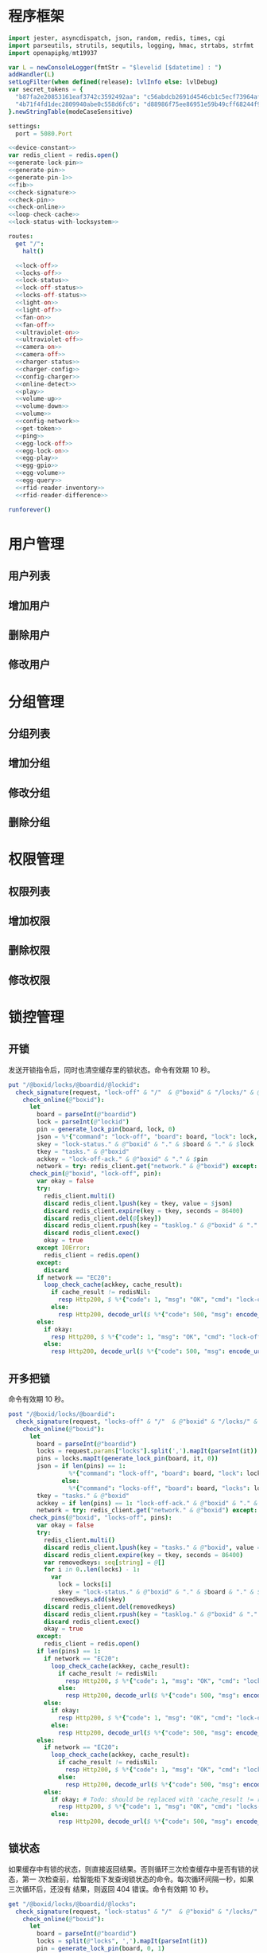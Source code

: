 #+STARTUP: indent
* 程序框架
#+begin_src nim :exports code :noweb yes :mkdirp yes :tangle /dev/shm/openapi/src/openapi.nim
  import jester, asyncdispatch, json, random, redis, times, cgi
  import parseutils, strutils, sequtils, logging, hmac, strtabs, strfmt
  import openapipkg/mt19937

  var L = newConsoleLogger(fmtStr = "$levelid [$datetime] : ")
  addHandler(L)
  setLogFilter(when defined(release): lvlInfo else: lvlDebug)
  var secret_tokens = {
    "b87fa2e20853161eaf3742c3592492aa": "c56abdcb2691d4546cb1c5ecf73964aff96e6f2e166e4869a65aef4817250ec6", # business
    "4b71f4fd1dec2809940abe0c558d6fc6": "d88986f75ee86951e59b49cff68244f90ae0b3e7eafdf19681b6b61f57fc7e91", # cli
  }.newStringTable(modeCaseSensitive)

  settings:
    port = 5080.Port

  <<device-constant>>
  var redis_client = redis.open()
  <<generate-lock-pin>>
  <<generate-pin>>
  <<generate-pin-1>>
  <<fib>>
  <<check-signature>>
  <<check-pin>>
  <<check-online>>
  <<loop-check-cache>>
  <<lock-status-with-locksystem>>

  routes:
    get "/":
      halt()

    <<lock-off>>
    <<locks-off>>
    <<lock-status>>
    <<lock-off-status>>
    <<locks-off-status>>
    <<light-on>>
    <<light-off>>
    <<fan-on>>
    <<fan-off>>
    <<ultraviolet-on>>
    <<ultraviolet-off>>
    <<camera-on>>
    <<camera-off>>
    <<charger-status>>
    <<charger-config>>
    <<config-charger>>
    <<online-detect>>
    <<play>>
    <<volume-up>>
    <<volume-down>>
    <<volume>>
    <<config-network>>
    <<get-token>>
    <<ping>>
    <<egg-lock-off>>
    <<egg-lock-on>>
    <<egg-play>>
    <<egg-gpio>>
    <<egg-volume>>
    <<egg-query>>
    <<rfid-reader-inventory>>
    <<rfid-reader-difference>>

  runforever()
#+end_src

* 用户管理
** 用户列表
** 增加用户
** 删除用户
** 修改用户
* 分组管理
** 分组列表
** 增加分组
** 修改分组
** 删除分组
* 权限管理
** 权限列表
** 增加权限
** 删除权限
** 修改权限
* 锁控管理
** 开锁

发送开锁指令后，同时也清空缓存里的锁状态。命令有效期 10 秒。

#+begin_src nim :noweb-ref lock-off
  put "/@boxid/locks/@boardid/@lockid":
    check_signature(request, "lock-off" & "/"  & @"boxid" & "/locks/" & @"boardid" & "/" & @"lockid"):
      check_online(@"boxid"):
        let
          board = parseInt(@"boardid")
          lock = parseInt(@"lockid")
          pin = generate_lock_pin(board, lock, 0)
          json = %*{"command": "lock-off", "board": board, "lock": lock, "expires-at": epochTime().toInt() + 10, "pin": pin, "status": "queued", "occurred-at": getDateStr() & " " & getClockStr()}
          skey = "lock-status." & @"boxid" & "." & $board & "." & $lock
          tkey = "tasks." & @"boxid"
          ackkey = "lock-off-ack." & @"boxid" & "." & $pin
          network = try: redis_client.get("network." & @"boxid") except: redisNil  # Todo: should be removed when all old box are retired
        check_pin(@"boxid", "lock-off", pin):
          var okay = false
          try:
            redis_client.multi()
            discard redis_client.lpush(key = tkey, value = $json)
            discard redis_client.expire(key = tkey, seconds = 86400)
            discard redis_client.del(@[skey])
            discard redis_client.rpush(key = "tasklog." & @"boxid" & "." & getDateStr(), value = $json)
            discard redis_client.exec()
            okay = true
          except IOError:
            redis_client = redis.open()
          except:
            discard
          if network == "EC20":
            loop_check_cache(ackkey, cache_result):
              if cache_result != redisNil:
                resp Http200, $ %*{"code": 1, "msg": "OK", "cmd": "lock-off", "boxid": @"boxid", "board": board, "lock": lock}, "application/json"
              else:
                resp Http200, decode_url($ %*{"code": 500, "msg": encode_url("无法连接到缓存服务器"), "cmd": "lock-off", "boxid": @"boxid", "board": board, "lock": lock}), "application/json"
          else:
            if okay:
              resp Http200, $ %*{"code": 1, "msg": "OK", "cmd": "lock-off", "boxid": @"boxid", "board": board, "lock": lock}, "application/json"
            else:
              resp Http200, decode_url($ %*{"code": 500, "msg": encode_url("无法连接到缓存服务器"), "cmd": "lock-off", "boxid": @"boxid", "board": board, "lock": lock}), "application/json"
#+end_src
** 开多把锁
命令有效期 10 秒。
#+begin_src nim :noweb-ref locks-off
  post "/@boxid/locks/@boardid":
    check_signature(request, "locks-off" & "/"  & @"boxid" & "/locks/" & @"boardid" & request.body):
      check_online(@"boxid"):
        let
          board = parseInt(@"boardid")
          locks = request.params["locks"].split(',').mapIt(parseInt(it))
          pins = locks.mapIt(generate_lock_pin(board, it, 0))
          json = if len(pins) == 1:
                   %*{"command": "lock-off", "board": board, "lock": locks[0], "expires-at": epochTime().toInt() + 10, "pin": pins[0], "status": "queued", "occurred-at": getDateStr() & " " & getClockStr()}
                 else:
                   %*{"command": "locks-off", "board": board, "locks": locks, "expires-at": epochTime().toInt() + 10, "pin": pins[0], "pins": pins, "status": "queued", "occurred-at": getDateStr() & " " & getClockStr()}
          tkey = "tasks." & @"boxid"
          ackkey = if len(pins) == 1: "lock-off-ack." & @"boxid" & "." & $pins[0] else: "locks-off-ack." & @"boxid" & "." & $pins[0]
          network = try: redis_client.get("network." & @"boxid") except: redisNil  # Todo: should be removed when all old box are retired
        check_pins(@"boxid", "locks-off", pins):
          var okay = false
          try:
            redis_client.multi()
            discard redis_client.lpush(key = "tasks." & @"boxid", value = $json)
            discard redis_client.expire(key = tkey, seconds = 86400)
            var removedkeys: seq[string] = @[]
            for i in 0..len(locks) - 1:
              var
                lock = locks[i]
                skey = "lock-status." & @"boxid" & "." & $board & "." & $lock
              removedkeys.add(skey)
            discard redis_client.del(removedkeys)
            discard redis_client.rpush(key = "tasklog." & @"boxid" & "." & getDateStr(), value = $json)
            discard redis_client.exec()
            okay = true
          except:
            redis_client = redis.open()
          if len(pins) == 1:
            if network == "EC20":
              loop_check_cache(ackkey, cache_result):
                if cache_result != redisNil:
                  resp Http200, $ %*{"code": 1, "msg": "OK", "cmd": "lock-off", "boxid": @"boxid", "board": board, "lock": locks[0]}, "application/json"
                else:
                  resp Http200, decode_url($ %*{"code": 500, "msg": encode_url("无法连接到缓存服务器"), "cmd": "lock-off", "boxid": @"boxid", "board": board, "lock": locks[0]}), "application/json"
            else:
              if okay:
                resp Http200, $ %*{"code": 1, "msg": "OK", "cmd": "lock-off", "boxid": @"boxid", "board": board, "lock": locks[0]}, "application/json"
              else:
                resp Http200, decode_url($ %*{"code": 500, "msg": encode_url("无法连接到缓存服务器"), "cmd": "lock-off", "boxid": @"boxid", "board": board, "lock": locks[0]}), "application/json"
          else:
            if network == "EC20":
              loop_check_cache(ackkey, cache_result):
                if cache_result != redisNil:
                  resp Http200, $ %*{"code": 1, "msg": "OK", "cmd": "locks-off", "boxid": @"boxid", "board": board, "locks": locks}, "application/json"
                else:
                  resp Http200, decode_url($ %*{"code": 500, "msg": encode_url("无法连接到缓存服务器"), "cmd": "locks-off", "boxid": @"boxid", "board": board, "locks": locks}), "application/json"
            else:
              if okay: # Todo: should be replaced with 'cache_result != redisNil' when all old box are retired
                resp Http200, $ %*{"code": 1, "msg": "OK", "cmd": "locks-off", "boxid": @"boxid", "board": board, "locks": locks}, "application/json"
              else:
                resp Http200, decode_url($ %*{"code": 500, "msg": encode_url("无法连接到缓存服务器"), "cmd": "locks-off", "boxid": @"boxid", "board": board, "locks": locks}), "application/json"
#+end_src
** 锁状态

如果缓存中有锁的状态，则直接返回结果。否则循环三次检查缓存中是否有锁的状态，第一
次检查前，给智能柜下发查询锁状态的命令。每次循环间隔一秒，如果三次循环后，还没有
结果，则返回 404 错误。命令有效期 10 秒。

#+begin_src nim :noweb-ref lock-status
  get "/@boxid/locks/@boardid/@locks":
    check_signature(request, "lock-status" & "/"  & @"boxid" & "/locks/" & @"boardid" & "/" & @"locks"):
      check_online(@"boxid"):
        let
          board = parseInt(@"boardid")
          locks = split(@"locks", ',').mapIt(parseInt(it))
          pin = generate_lock_pin(board, 0, 1)
          task = %*{"command": "lock-status", "board": board, "expires-at": epochTime().toInt() + 10, "pin": pin, "status": "queued", "occurred-at": getDateStr() & " " & getClockStr()}
          tkey = "tasks." & @"boxid"
        check_pin(@"boxid", "lock-status", pin):
          let
            locksystem = redis_client.get("locksystem." & @"boxid")
            resultkey = "lock-status." & @"boxid" & "." & $board & ".0"
            get_result = try: redis_client.get(resultkey) except: redisNil
          if get_result == redisNil:
            try:
              redis_client.multi()
              discard redis_client.lpush(key = tkey, value = $task)
              discard redis_client.expire(key = tkey, seconds = 86400)
              discard redis_client.rpush(key = "tasklog." & @"boxid" & "." & getDateStr(), value = $task)
              discard redis_client.exec()
            except:
              redis_client = redis.open()
          loop_check_cache(resultkey, checked_result):
            if checked_result == redisNil:
              if len(locks) == 1:
                resp Http200, decode_url($ %*{"code": 404, "msg": encode_url("无法获取到锁状态"), "cmd": "lock-status", "boxid": @"boxid", "board": board, "lock": locks[0]}), "application/json"
              else:
                resp Http200, decode_url($ %*{"code": 500, "msg": encode_url("无法连接到缓存服务器"), "cmd": "lock-status", "boxid": @"boxid", "board": board, "locks": locks}), "application/json"
            else:
              let skey = "lock-status." & @"boxid" & "." & $board
              try:
                redis_client.multi()
                discard redis_client.get(skey & ".0")
                discard redis_client.get(skey & ".1")
                discard redis_client.get(skey & ".2")
                let
                  state_strs = redis_client.exec()
                  states = state_strs.mapIt(cast[uint8](parseInt(it)))
                lock_status_with_locksystem(locksystem, states, locks, closed, opened):
                  if len(locks) == 1:
                    if len(closed) == 1:
                      resp Http200, $ %*{"code": 1, "cmd": "lock-status", "boxid": @"boxid", "board": board, "lock": locks[0], "closed": true, "opened": false, "states": state_strs}, "application/json"
                    else:
                      resp Http200, $ %*{"code": 1, "cmd": "lock-status", "boxid": @"boxid", "board": board, "lock": locks[0], "closed": false, "opened": true, "states": state_strs}, "application/json"
                  else:
                    resp Http200, $ %*{"code": 1, "cmd": "lock-status", "boxid": @"boxid", "board": board, "locks": locks, "closed": closed, "opened": opened, "states": state_strs}, "application/json"
              except IOError:
                redis_client = redis.open()
                if len(locks) == 1:
                  resp Http200, decode_url($ %*{"code": 404, "msg": encode_url("无法获取到锁状态"), "exception": getCurrentExceptionMsg(), "cmd": "lock-status", "boxid": @"boxid", "board": board, "lock": locks[0]}), "application/json"
                else:
                  resp Http200, decode_url($ %*{"code": 500, "msg": encode_url("无法连接到缓存服务器"), "exception": getCurrentExceptionMsg(), "cmd": "lock-status", "boxid": @"boxid", "board": board, "locks": locks}), "application/json"
              except:
                if len(locks) == 1:
                  resp Http200, decode_url($ %*{"code": 404, "msg": encode_url("无法获取到锁状态"), "exception": getCurrentExceptionMsg(), "cmd": "lock-status", "boxid": @"boxid", "board": board, "lock": locks[0]}), "application/json"
                else:
                  resp Http200, decode_url($ %*{"code": 500, "msg": encode_url("无法连接到缓存服务器"), "exception": getCurrentExceptionMsg(), "cmd": "lock-status", "boxid": @"boxid", "board": board, "locks": locks}), "application/json"
#+end_src

** 开锁加锁状态
命令有效期 10 秒。
#+begin_src nim :noweb-ref lock-off-status
  put "/@boxid/lock-off-and-status/@boardid/@lockid":
    check_signature(request, "lock-off-and-status" & "/"  & @"boxid" & "/lock-off-and-status/" & @"boardid" & "/" & @"lockid"):
      check_online(@"boxid"):
        let
          board = parseInt(@"boardid")
          lock = parseInt(@"lockid")
          locks = @[lock]
          expires_at = epochTime().toInt() + 10
          pin = generate_lock_pin(board, lock, 0)
          json = %*{"command": "lock-off", "board": board, "lock": lock, "expires-at": expires_at, "pin": pin, "status": "queued", "occurred-at": getDateStr() & " " & getClockStr()}
          statuskey = "lock-status." & @"boxid" & "." & $board & ".0"
          tkey = "tasks." & @"boxid"
        check_pin(@"boxid", "lock-off", pin):
          var okay = false
          try:
            redis_client.multi()
            discard redis_client.lpush(key = tkey, value = $json)
            discard redis_client.expire(key = tkey, seconds = 86400)
            discard redis_client.rpush(key = "tasklog." & @"boxid" & "." & getDateStr(), value = $json)
            discard redis_client.del(@[statuskey])
            discard redis_client.exec()
            okay = true
          except:
            redis_client = redis.open()
            okay = false
          if okay:
            loop_check_cache(statuskey, checked_result):
              if checked_result == redisNil:
                if len(locks) == 1:
                  resp Http200, decode_url($ %*{"code": 404, "msg": encode_url("无法获取到锁状态"), "cmd": "lock-status", "boxid": @"boxid", "board": board, "lock": locks[0]}), "application/json"
                else:
                  resp Http200, decode_url($ %*{"code": 500, "msg": encode_url("无法连接到缓存服务器"), "cmd": "lock-status", "boxid": @"boxid", "board": board, "locks": locks}), "application/json"
              else:
                let locksystem = redis_client.get("locksystem." & @"boxid")
                let skey = "lock-status." & @"boxid" & "." & $board
                try:
                  redis_client.multi()
                  discard redis_client.get(skey & ".0")
                  discard redis_client.get(skey & ".1")
                  discard redis_client.get(skey & ".2")
                  let
                    state_strs = redis_client.exec()
                    states = state_strs.mapIt(cast[uint8](parseInt(it)))
                  lock_status_with_locksystem(locksystem, states, locks, closed, opened):
                    if len(locks) == 1:
                      if len(closed) == 1:
                        resp Http200, $ %*{"code": 1, "cmd": "lock-status", "boxid": @"boxid", "board": board, "lock": locks[0], "closed": true, "opened": false, "states": state_strs}, "application/json"
                      else:
                        resp Http200, $ %*{"code": 1, "cmd": "lock-status", "boxid": @"boxid", "board": board, "lock": locks[0], "closed": false, "opened": true, "states": state_strs}, "application/json"
                    else:
                      resp Http200, $ %*{"code": 1, "cmd": "lock-status", "boxid": @"boxid", "board": board, "locks": locks, "closed": closed, "opened": opened, "states": state_strs}, "application/json"
                except IOError:
                  redis_client = redis.open()
                  if len(locks) == 1:
                    resp Http200, decode_url($ %*{"code": 404, "msg": encode_url("无法获取到锁状态"), "exception": getCurrentExceptionMsg(), "cmd": "lock-status", "boxid": @"boxid", "board": board, "lock": locks[0]}), "application/json"
                  else:
                    resp Http200, decode_url($ %*{"code": 500, "msg": encode_url("无法连接到缓存服务器"), "exception": getCurrentExceptionMsg(), "cmd": "lock-status", "boxid": @"boxid", "board": board, "locks": locks}), "application/json"
                except:
                  if len(locks) == 1:
                    resp Http200, decode_url($ %*{"code": 404, "msg": encode_url("无法获取到锁状态"), "exception": getCurrentExceptionMsg(), "cmd": "lock-status", "boxid": @"boxid", "board": board, "lock": locks[0]}), "application/json"
                  else:
                    resp Http200, decode_url($ %*{"code": 500, "msg": encode_url("无法连接到缓存服务器"), "exception": getCurrentExceptionMsg(), "cmd": "lock-status", "boxid": @"boxid", "board": board, "locks": locks}), "application/json"
#+end_src
** 开多把锁加锁状态
命令有效期 10 秒。
#+begin_src nim :noweb-ref locks-off-status
  post "/@boxid/lock-off-and-status/@boardid":
    check_signature(request, "locks-off-and-status" & "/"  & @"boxid" & "/lock-off-and-status/" & @"boardid" & request.body):
      check_online(@"boxid"):
        let
          board = parseInt(@"boardid")
          locks = request.params["locks"].split(',').mapIt(parseInt(it))
          pins = locks.mapIt(generate_lock_pin(board, it, 0))
          expires_at = epochTime().toInt() + 10
          json = if len(pins) == 1:
                   %*{"command": "lock-off", "board": board, "lock": locks[0], "expires-at": expires_at, "pin": pins[0], "status": "queued", "occurred-at": getDateStr() & " " & getClockStr()}
                 else:
                   %*{"command": "locks-off", "board": board, "locks": locks, "expires-at": expires_at, "pins": pins, "status": "queued", "occurred-at": getDateStr() & " " & getClockStr()}
          tkey = "tasks." & @"boxid"
        check_pins(@"boxid", "locks-off", pins):
          var okay = false
          let statuskey = "lock-status." & @"boxid" & "." & $board & ".0"
          try:
            redis_client.multi()
            discard redis_client.lpush(key = tkey, value = $json)
            discard redis_client.expire(key = tkey, seconds = 86400)
            discard redis_client.rpush(key = "tasklog." & @"boxid" & "." & getDateStr(), value = $json)
            discard redis_client.del(@[statuskey])
            discard redis_client.exec()
            okay = true
          except:
            redis_client = redis.open()
            okay = false
          if okay:
            loop_check_cache(statuskey, checked_result):
              if checked_result == redisNil:
                if len(locks) == 1:
                  resp Http200, decode_url($ %*{"code": 404, "msg": encode_url("无法获取到锁状态"), "cmd": "lock-status", "boxid": @"boxid", "board": board, "lock": locks[0]}), "application/json"
                else:
                  resp Http200, decode_url($ %*{"code": 500, "msg": encode_url("无法连接到缓存服务器"), "cmd": "lock-status", "boxid": @"boxid", "board": board, "locks": locks}), "application/json"
              else:
                let locksystem = redis_client.get("locksystem." & @"boxid")
                let skey = "lock-status." & @"boxid" & "." & $board
                try:
                  redis_client.multi()
                  discard redis_client.get(skey & ".0")
                  discard redis_client.get(skey & ".1")
                  discard redis_client.get(skey & ".2")
                  let
                    state_strs = redis_client.exec()
                    states = state_strs.mapIt(cast[uint8](parseInt(it)))
                  lock_status_with_locksystem(locksystem, states, locks, closed, opened):
                    if len(locks) == 1:
                      if len(closed) == 1:
                        resp Http200, $ %*{"code": 1, "cmd": "lock-status", "boxid": @"boxid", "board": board, "lock": locks[0], "closed": true, "opened": false, "states": state_strs}, "application/json"
                      else:
                        resp Http200, $ %*{"code": 1, "cmd": "lock-status", "boxid": @"boxid", "board": board, "lock": locks[0], "closed": false, "opened": true, "states": state_strs}, "application/json"
                    else:
                      resp Http200, $ %*{"code": 1, "cmd": "lock-status", "boxid": @"boxid", "board": board, "locks": locks, "closed": closed, "opened": opened, "states": state_strs}, "application/json"
                except IOError:
                  redis_client = redis.open()
                  if len(locks) == 1:
                    resp Http200, decode_url($ %*{"code": 404, "msg": encode_url("无法获取到锁状态"), "exception": getCurrentExceptionMsg(), "cmd": "lock-status", "boxid": @"boxid", "board": board, "lock": locks[0]}), "application/json"
                  else:
                    resp Http200, decode_url($ %*{"code": 500, "msg": encode_url("无法连接到缓存服务器"), "exception": getCurrentExceptionMsg(), "cmd": "lock-status", "boxid": @"boxid", "board": board, "locks": locks}), "application/json"
                except:
                  if len(locks) == 1:
                    resp Http200, decode_url($ %*{"code": 404, "msg": encode_url("无法获取到锁状态"), "exception": getCurrentExceptionMsg(), "cmd": "lock-status", "boxid": @"boxid", "board": board, "lock": locks[0]}), "application/json"
                  else:
                    resp Http200, decode_url($ %*{"code": 500, "msg": encode_url("无法连接到缓存服务器"), "exception": getCurrentExceptionMsg(), "cmd": "lock-status", "boxid": @"boxid", "board": board, "locks": locks}), "application/json"
#+end_src
* 照明管理
** 开灯

开灯命令的有效性可以达到 10 秒

#+begin_src nim :noweb-ref light-on
  put "/@boxid/light/on":
    check_signature(request, "light-on" & "/"  & @"boxid" & "/light/on"):
      check_online(@"boxid"):
        let
          pin = generate_pin(LIGHT)
          json = %*{"command": "light-on", "qos": "<=1", "expires-at": epochTime().toInt() + 10, "pin": pin, "status": "queued", "occurred-at": getDateStr() & " " & getClockStr()}
          tkey = "tasks." & @"boxid"
        check_pin(@"boxid", "light-on", pin):
          var okay = false
          try:
            redis_client.multi()
            discard redis_client.lpush(key = tkey, value = $json)
            discard redis_client.expire(key = tkey, seconds = 86400)
            discard redis_client.rpush(key = "tasklog." & @"boxid" & "." & getDateStr(), value = $json)
            discard redis_client.exec()
            okay = true
          except:
            redis_client = redis.open()
          if okay:
            resp Http200, $ %*{"code": 1, "cmd": "light-on", "boxid": @"boxid"}, "application/json"
          else:
            resp Http200, decode_url($ %*{"code": 500, "msg": encode_url("无法连接到缓存服务器"), "boxid": @"boxid", "cmd": "light-on"}), "application/json"
#+end_src
** 关灯

关灯命令的有效性可以达到 10 秒

#+begin_src nim :noweb-ref light-off
  put "/@boxid/light/off":
    check_signature(request, "light-off" & "/"  & @"boxid" & "/light/off"):
      check_online(@"boxid"):
        let
          pin = generate_pin(LIGHT)
          json = %*{"command": "light-off", "qos": "<=1", "expires-at": epochTime().toInt() + 10, "pin": pin, "status": "queued", "occurred-at": getDateStr() & " " & getClockStr()}
          tkey = "tasks." & @"boxid"
        check_pin(@"boxid", "light-off", pin):
          var okay = false
          try:
            redis_client.multi()
            discard redis_client.lpush(key = tkey, value = $json)
            discard redis_client.expire(key = tkey, seconds = 86400)
            discard redis_client.rpush(key = "tasklog." & @"boxid" & "." & getDateStr(), value = $json)
            discard redis_client.exec()
            okay = true
          except:
            redis_client = redis.open()
          if okay:
            resp Http200, $ %*{"code": 1, "cmd": "light-off", "boxid": @"boxid"}, "application/json"
          else:
            resp Http200, decode_url($ %*{"code": 500, "msg": encode_url("无法连接到缓存服务器"), "boxid": @"boxid", "cmd": "light-off"}), "application/json"
#+end_src

* 风扇管理
** 开启

开启风扇命令的有效性可以达到 10 秒

#+begin_src nim :noweb-ref fan-on
  put "/@boxid/fan/on":
    check_signature(request, "fan-on" & "/"  & @"boxid" & "/fan/on"):
      check_online(@"boxid"):
        let
          pin = generate_pin(FAN)
          json = %*{"command": "fan-on", "qos": "<=1", "expires-at": epochTime().toInt() + 10, "pin": pin, "status": "queued", "occurred-at": getDateStr() & " " & getClockStr()}
          tkey = "tasks." & @"boxid"
        check_pin(@"boxid", "fan-on", pin):
          var okay = false
          try:
            redis_client.multi()
            discard redis_client.lpush(key = tkey, value = $json)
            discard redis_client.expire(key = tkey, seconds = 86400)
            discard redis_client.rpush(key = "tasklog." & @"boxid" & "." & getDateStr(), value = $json)
            discard redis_client.exec()
            okay = true
          except:
            redis_client = redis.open()
          if okay:
            resp Http200, $ %*{"code": 1, "cmd": "fan-on", "boxid": @"boxid"}, "application/json"
          else:
            resp Http200, decode_url($ %*{"code": 500, "msg": encode_url("无法连接到缓存服务器"), "boxid": @"boxid", "cmd": "fan-on"}), "application/json"
#+end_src

** 关闭

关闭风扇命令的有效性可以达到 10 秒

#+begin_src nim :noweb-ref fan-off
  put "/@boxid/fan/off":
    check_signature(request, "fan-off" & "/"  & @"boxid" & "/fan/off"):
      check_online(@"boxid"):
        let
          pin = generate_pin(FAN)
          json = %*{"command": "fan-off", "qos": "<=1", "expires-at": epochTime().toInt() + 10, "pin": pin, "status": "queued", "occurred-at": getDateStr() & " " & getClockStr()}
          tkey = "tasks." & @"boxid"
        check_pin(@"boxid", "fan-off", pin):
          var okay = false
          try:
            redis_client.multi()
            discard redis_client.lpush(key = tkey, value = $json)
            discard redis_client.expire(key = tkey, seconds = 86400)
            discard redis_client.rpush(key = "tasklog." & @"boxid" & "." & getDateStr(), value = $json)
            discard redis_client.exec()
            okay = true
          except:
            redis_client = redis.open()
          if okay:
            resp Http200, $ %*{"code": 1, "cmd": "fan-off", "boxid": @"boxid"}, "application/json"
          else:
            resp Http200, decode_url($ %*{"code": 500, "msg": encode_url("无法连接到缓存服务器"), "boxid": @"boxid", "cmd": "fan-off"}), "application/json"
#+end_src

* 紫外线管理
** 开灯

开灯命令的有效性可以达到 10 秒

#+begin_src nim :noweb-ref ultraviolet-on
  put "/@boxid/ultraviolet/on":
    check_signature(request, "ultraviolet-on" & "/"  & @"boxid" & "/ultraviolet/on"):
      check_online(@"boxid"):
        let
          pin = generate_pin(ULTRAVIOLET)
          json = %*{"command": "ultraviolet-on", "qos": "<=1", "expires-at": epochTime().toInt() + 10, "pin": pin, "status": "queued", "occurred-at": getDateStr() & " " & getClockStr()}
          tkey = "tasks." & @"boxid"
        check_pin(@"boxid", "ultraviolet-on", pin):
          var okay = false
          try:
            redis_client.multi()
            discard redis_client.lpush(key = tkey, value = $json)
            discard redis_client.expire(key = tkey, seconds = 86400)
            discard redis_client.rpush(key = "tasklog." & @"boxid" & "." & getDateStr(), value = $json)
            discard redis_client.exec()
            okay = true
          except:
            redis_client = redis.open()
          if okay:
            resp Http200, $ %*{"code": 1, "cmd": "ultraviolet-on", "boxid": @"boxid"}, "application/json"
          else:
            resp Http200, decode_url($ %*{"code": 500, "msg": encode_url("无法连接到缓存服务器"), "boxid": @"boxid", "cmd": "ultraviolet-on"}), "application/json"
#+end_src

** 关灯

关灯命令的有效性可以达到 10 秒

#+begin_src nim :noweb-ref ultraviolet-off
  put "/@boxid/ultraviolet/off":
    check_signature(request, "ultraviolet-off" & "/"  & @"boxid" & "/ultraviolet/off"):
      check_online(@"boxid"):
        let
          pin = generate_pin(ULTRAVIOLET)
          json = %*{"command": "ultraviolet-off", "qos": "<=1", "expires-at": epochTime().toInt() + 10, "pin": pin, "status": "queued", "occurred-at": getDateStr() & " " & getClockStr()}
          tkey = "tasks." & @"boxid"
        check_pin(@"boxid", "ultraviolet-off", pin):
          var okay = false
          try:
            redis_client.multi()
            discard redis_client.lpush(key = tkey, value = $json)
            discard redis_client.expire(key = tkey, seconds = 86400)
            discard redis_client.rpush(key = "tasklog." & @"boxid" & "." & getDateStr(), value = $json)
            discard redis_client.exec()
            okay = true
          except:
            redis_client = redis.open()
          if okay:
            resp Http200, $ %*{"code": 1, "cmd": "ultraviolet-off", "boxid": @"boxid"}, "application/json"
          else:
            resp Http200, decode_url($ %*{"code": 500, "msg": encode_url("无法连接到缓存服务器"), "boxid": @"boxid", "cmd": "ultraviolet-off"}), "application/json"
#+end_src

* 摄像头管理
** 打开

打开摄像头命令的有效性可以达到 10 秒

#+begin_src nim :noweb-ref camera-on
  put "/@boxid/camera/on":
    check_signature(request, "camera-on" & "/"  & @"boxid" & "/camera/on"):
      check_online(@"boxid"):
        let
          pin = generate_pin(CAMERA)
          json = %*{"command": "camera-on", "qos": "<=1", "expires-at": epochTime().toInt() + 10, "pin": pin, "status": "queued", "occurred-at": getDateStr() & " " & getClockStr()}
          tkey = "tasks." & @"boxid"
        check_pin(@"boxid", "camera-on", pin):
          var okay = false
          try:
            redis_client.multi()
            discard redis_client.lpush(key = tkey, value = $json)
            discard redis_client.expire(key = tkey, seconds = 86400)
            discard redis_client.rpush(key = "tasklog." & @"boxid" & "." & getDateStr(), value = $json)
            discard redis_client.exec()
            okay = true
          except:
            redis_client = redis.open()
          if okay:
            resp Http200, $ %*{"code": 1, "cmd": "camera-on", "boxid": @"boxid"}, "application/json"
          else:
            resp Http200, decode_url($ %*{"code": 500, "msg": encode_url("无法连接到缓存服务器"), "boxid": @"boxid", "cmd": "camera-on"}), "application/json"
#+end_src

** 关闭

关闭摄像头的有效性可以达到 10 秒

#+begin_src nim :noweb-ref camera-off
  put "/@boxid/camera/off":
    check_signature(request, "camera-off" & "/"  & @"boxid" & "/camera/off"):
      check_online(@"boxid"):
        let
          pin = generate_pin(CAMERA)
          json = %*{"command": "camera-off", "qos": "<=1", "expires-at": epochTime().toInt() + 10, "pin": pin, "status": "queued", "occurred-at": getDateStr() & " " & getClockStr()}
          tkey = "tasks." & @"boxid"
        check_pin(@"boxid", "camera-off", pin):
          var okay = false
          try:
            redis_client.multi()
            discard redis_client.lpush(key = tkey, value = $json)
            discard redis_client.expire(key = tkey, seconds = 86400)
            discard redis_client.rpush(key = "tasklog." & @"boxid" & "." & getDateStr(), value = $json)
            discard redis_client.exec()
            okay = true
          except:
            redis_client = redis.open()
          if okay:
            resp Http200, $ %*{"code": 1, "cmd": "camera-off", "boxid": @"boxid"}, "application/json"
          else:
            resp Http200, decode_url($ %*{"code": 500, "msg": encode_url("无法连接到缓存服务器"), "boxid": @"boxid", "cmd": "camera-off"}), "application/json"
#+end_src

* 充电管理
** 查询状态
命令有效期 10 秒。
#+begin_src nim :noweb-ref charger-status
  get "/@boxid/chargers/@chargerid":
    check_signature(request, "charger-status" & "/"  & @"boxid" & "/chargers/" & @"chargerid"):
      check_online(@"boxid"):
        let
          charger = parseInt(@"chargerid")
          pin = generate_pin(CHARGER)
          json = %*{"command": "charger-status", "charger": charger, "expires-at": epochTime().toInt() + 10, "pin": pin, "status": "queued", "occurred-at": getDateStr() & " " & getClockStr()}
          tkey = "tasks." & @"boxid"
          pluggedkey = "charger-plugged." & @"boxid" & "." & $charger
          chargingkey = "charger-charging." & @"boxid" & "." & $charger
          fullkey = "charger-full." & @"boxid" & "." & $charger
          heatingkey = "charger-heating." & @"boxid" & "." & $charger
          errnokey = "charger-errno." & @"boxid" & "." & $charger
        check_pin(@"boxid", "chager-status", pin):
          var
            countdown = 7
            get_result = try: redis_client.get(pluggedkey) except: redisNil
          while get_result == redisNil and countdown != 0:
            if countdown == 7:
              try:
                redis_client.multi()
                discard redis_client.lpush(key = tkey, value = $json)
                discard redis_client.expire(key = tkey, seconds = 86400)
                discard redis_client.rpush(key = "tasklog." & @"boxid" & "." & getDateStr(), value = $json)
                discard redis_client.exec()
              except:
                redis_client = redis.open()
              await sleepAsync(3)
            else:
              await sleepAsync(fib(7 - countdown) shl 10)
            get_result = try: redis_client.get(pluggedkey) except: redisNil
            countdown -= 1
          if get_result == redisNil:
            resp Http200, decode_url($ %*{"code": 404, "msg": encode_url("无法查询到充电器。"), "cmd": "charger-status", "boxid": @"boxid", "charger": charger}), "application/json"
          else:
            var
              pluggeds: seq[bool] = @[]
              chargings: seq[bool] = @[]
              fulls: seq[bool] = @[]
              heatings: seq[bool] = @[]
            try:
              redis_client.multi()
              discard redis_client.get(chargingkey)
              discard redis_client.get(fullkey)
              discard redis_client.get(heatingkey)
              discard redis_client.get(errnokey)
              var
                result_list = redis_client.exec()
                plugged = parseInt(get_result)
                charging = parseInt(result_list[0])
                full = parseInt(result_list[1])
                heating = parseInt(result_list[2])
                errno = parseInt(result_list[3])
              for i in 0..3:
                var mask = 1 shl i
                if (mask and plugged) != 0:
                  pluggeds.add(true)
                else:
                  pluggeds.add(false)
                if (mask and charging) != 0:
                  chargings.add(true)
                else:
                  chargings.add(false)
                if (mask and full) != 0:
                  fulls.add(true)
                else:
                  fulls.add(false)
                if (mask and heating) != 0:
                  heatings.add(true)
                else:
                  heatings.add(false)
              if errno == 0:
                resp Http200, $ %*{"code": 1, "cmd": "charger-status", "boxid": @"boxid", "charger": $charger, "plugged": pluggeds, "charging": chargings, "full": fulls, "heating": heatings}, "application/json"
              else:
                resp Http200, decode_url($ %*{"code": 500, "msg": encode_url("充电器发生错误"), "boxid": @"boxid", "cmd": "charger-status", "charger": charger, "errno": errno}), "application/json"
            except:
              redis_client = redis.open()
              resp Http200, decode_url($ %*{"code": 500, "msg": encode_url("无法连接到缓存服务器"), "boxid": @"boxid", "cmd": "charger-status", "charger": charger}), "application/json"
#+end_src
** 查询配置
命令有效期 10 秒。

#+begin_src nim :noweb-ref charger-config
  get "/@boxid/chargers/@chargerid/config":
    check_signature(request, "charger-config" & "/"  & @"boxid" & "/chargers/" & @"chargerid" & "/config"):
      check_online(@"boxid"):
        let
          charger = parseInt(@"chargerid")
          chargingkey = "charger-config.enable-charging." & @"boxid" & "." & $charger
          heatingkey = "charger-config.enable-heating." & @"boxid" & "." & $charger
          get_result = try: redis_client.get(chargingkey) except: redisNil
        if get_result == redisNil:
          let
            pin = generate_pin(CHARGER)
            task = %*{"command": "charger-config", "charger": charger, "expires-at": epochTime().toInt() + 10, "pin": pin, "status": "queued", "occurred-at": getDateStr() & " " & getClockStr()}
            tkey = "tasks." & @"boxid"
          check_pin(@"boxid", "charger-config", pin):
            var
              countdown = 7
              get_result = try: redis_client.get(chargingkey) except: redisNil
            while get_result == redisNil and countdown != 0:
              if countdown == 7:
                try:
                  redis_client.multi()
                  discard redis_client.lpush(key = tkey, value = $task)
                  discard redis_client.expire(key = tkey, seconds = 86400)
                  discard redis_client.rpush(key = "tasklog." & @"boxid" & "." & getDateStr(), value = $task)
                  discard redis_client.exec()
                except IOError:
                  redis_client = redis.open()
                except:
                  discard
                await sleepAsync(3)
              else:
                await sleepAsync(fib(7 - countdown) shl 10)
              get_result = try: redis_client.get(chargingkey) except: redisNil
              countdown -= 1
            if get_result == redisNil:
              resp Http200, decode_url($ %*{"code": 404, "msg": encode_url("无法获取到充电器配置"), "cmd": "charger-config", "boxid": @"boxid", "charger": charger}), "application/json"
            else:
              let
                charging_value = parseInt(get_result)
                heating_result = try: redis_client.get(heatingkey) except: redisNil
                heating_value = if heating_result != redisNil: parseInt(heating_result) else: 0
              var
                chargings: seq[bool] = @[]
                heatings: seq[bool] = @[]
              for i in 0..3:
                if (charging_value and (1 shl i)) == 0:
                  chargings.add(false)
                else:
                  chargings.add(true)
                if (heating_value and (1 shl i)) == 0:
                  heatings.add(false)
                else:
                  heatings.add(true)
              resp Http200, $ %*{"code": 1, "cmd": "charger-config", "boxid": @"boxid", "charger": charger, "enable-charging": chargings, "eanble-heating": heatings}, "application/json"
        else:
          let
            charging_value = parseInt(get_result)
            heating_result = try: redis_client.get(heatingkey) except: redisNil
            heating_value = if heating_result != redisNil: parseInt(heating_result) else: 0
          var
            chargings: seq[bool] = @[]
            heatings: seq[bool] = @[]
          for i in 0..3:
            if (charging_value and (1 shl i)) == 0:
              chargings.add(false)
            else:
              chargings.add(true)
            if (heating_value and (1 shl i)) == 0:
              heatings.add(false)
            else:
              heatings.add(true)
          resp Http200, $ %*{"code": 1, "cmd": "charger-config", "boxid": @"boxid", "charger": charger, "enable-charging": chargings, "eanble-heating": heatings}, "application/json"
#+end_src
** 修改配置
命令有效期 10 秒。

#+begin_src nim :noweb-ref config-charger
  post "/@boxid/chargers/@chargerid":
    check_signature(request, "config-charger" & "/"  & @"boxid" & "/chargers/" & @"chargerid" & request.body):
      check_online(@"boxid"):
        let
          charger = parseInt(@"chargerid")
          charging = parseInt(request.params["enable-charging"])
          heating = parseInt(request.params["enable-heating"])
          chargingkey = "charger-config.enable-charging." & @"boxid" & "." & $charger
          heatingkey = "charger-config.enable-heating." & @"boxid" & "." & $charger
          pin = generate_pin(CHARGER)
          task = %*{"command": "config-charger", "charger": charger, "enable-charging": charging, "enable-heating": heating, "expires-at": epochTime().toInt() + 10, "pin": pin, "status": "queued", "occurred-at": getDateStr() & " " & getClockStr()}
          tkey = "tasks." & @"boxid"
        check_pin(@"boxid", "config-charger", pin):
          var okay = false
          try:
            redis_client.multi()
            discard redis_client.lpush(key = "tasks." & @"boxid", value = $task)
            discard redis_client.expire(key = tkey, seconds = 86400)
            discard redis_client.rpush(key = "tasklog." & @"boxid" & "." & getDateStr(), value = $task)
            discard redis_client.del(@[chargingkey, heatingkey])
            discard redis_client.exec()
            okay = true
          except IOError:
            redis_client = redis.open()
          except:
            discard
          if okay:
            resp Http200, $ %*{"code": 1, "msg": "OK", "cmd": "config-charger", "boxid": @"boxid", "charger": charger, "enable-charging": charging, "enable-heating": heating}, "application/json"
          else:
            resp Http200, decode_url($ %*{"code": 500, "msg": encode_url("无法连接到缓存服务器"), "cmd": "config-charger", "boxid": @"boxid", "charger": charger, "enable-charging": charging, "enable-heating": heating}), "application/json"
#+end_src
* 在线检测
#+begin_src nim :noweb-ref online-detect
  get "/@boxid":
    check_signature(request, "online-detect" & "/"  & @"boxid"):
      let
        now = getLocalTime(getTime())
        activated_key = "box.activated." & getDateStr() & "." & now.hour.format("02d") & "." & now.minute.format("02d")
        ismember = redis_client.sismember(activated_key, @"boxid")
      if ismember != 0:
        resp Http200, $ %*{"code": 1, "cmd": "online-detect", "boxid": @"boxid", "online": true}, "application/json"
      else:
        resp Http200, $ %*{"code": 1, "cmd": "online-detect", "boxid": @"boxid", "offline": true}, "application/json"
#+end_src
* 音频管理
speaker 的编号与 card reader 的编号一致。
** 播放
命令有效期 10 秒。
#+begin_src nim :noweb-ref play
  put "/@boxid/speakers/@speaker/audios/@audio":
    check_signature(request, "play" & "/"  & @"boxid" & "/speakers/" & @"speaker" & "/audios/" & @"audio"):
      check_online(@"boxid"):
        let
          speaker = parseInt(@"speaker")
          audio = parseInt(@"audio")
          pin = generate_lock_pin(speaker, audio, 0)
          json = %* {"command": "play", "qos": ">=1", "speaker": speaker, "audio": audio, "pin": pin, "expires-at": epochTime().toInt() + 10, "status": "queued", "occurred-at": getDateStr() & " " & getClockStr()}
          tkey = "tasks." & @"boxid"
        check_pin(@"boxid", "play", pin):
          var okay = false
          try:
            redis_client.multi()
            discard redis_client.lpush(key = tkey, value = $json)
            discard redis_client.expire(key = tkey, seconds = 86400)
            discard redis_client.rpush(key = "tasklog." & @"boxid" & "." & getDateStr(), value = $json)
            discard redis_client.exec()
            okay = true
          except:
            redis_client = redis.open()
          if okay:
            resp Http200, $ %*{"code": 1, "cmd": "play", "boxid": @"boxid", "speaker": $speaker, "audio": $audio}, "application/json"
          else:
            resp Http200, decode_url($ %*{"code": 500, "msg": encode_url("无法连接到缓存服务器"), "boxid": @"boxid", "cmd": "play", "speaker": $speaker, "audio": $audio}), "application/json"
#+end_src
** 增加音量
命令有效期 10 秒。
#+begin_src nim :noweb-ref volume-up
  put "/@boxid/speakers/@speaker/volume/up":
    check_signature(request, "volume-up" & "/"  & @"boxid" & "/speakers/" & @"speaker" & "/volume/up"):
      check_online(@"boxid"):
        let
          speaker = parseInt(@"speaker")
          pin = generate_pin_1(speaker)
          json = %* {"command": "volume-up", "qos": "<=1", "speaker": speaker, "pin": pin, "expires-at": epochTime().toInt() + 10, "status": "queued", "occurred-at": getDateStr() & " " & getClockStr()}
          tkey = "tasks." & @"boxid"
        check_pin(@"boxid", "volume-up", pin):
          var okay = false
          try:
            redis_client.multi()
            discard redis_client.lpush(key = tkey, value = $json)
            discard redis_client.expire(key = tkey, seconds = 86400)
            discard redis_client.rpush(key = "tasklog." & @"boxid" & "." & getDateStr(), value = $json)
            discard redis_client.exec()
            okay = true
          except:
            redis_client = redis.open()
          if okay:
            resp Http200, $ %*{"code": 1, "boxid": @"boxid", "cmd": "volume-up", "speaker": speaker}, "application/json"
          else:
            resp Http200, decode_url($ %*{"code": 500, "msg": encode_url("无法连接到缓存服务器"), "boxid": @"boxid", "cmd": "volume-up", "speaker": speaker}), "application/json"
#+end_src
** 减少音量
命令有效期 10 秒。
#+begin_src nim :noweb-ref volume-down
  put "/@boxid/speakers/@speaker/volume/down":
    check_signature(request, "volume-down" & "/"  & @"boxid" & "/speakers/" & @"speaker" & "/volume/down"):
      check_online(@"boxid"):
        let
          speaker = parseInt(@"speaker")
          pin = generate_pin_1(speaker)
          json = %* {"command": "volume-down", "qos": "<=1", "speaker": speaker, "pin": pin, "expires-at": epochTime().toInt() + 10, "status": "queued", "occurred-at": getDateStr() & " " & getClockStr()}
          tkey = "tasks." & @"boxid"
        check_pin(@"boxid", "volume-down", pin):
          var okay = false
          try:
            redis_client.multi()
            discard redis_client.lpush(key = tkey, value = $json)
            discard redis_client.expire(key = tkey, seconds = 86400)
            discard redis_client.rpush(key = "tasklog." & @"boxid" & "." & getDateStr(), value = $json)
            discard redis_client.exec()
            okay = true
          except:
            redis_client = redis.open()
          if okay:
            resp Http200, $ %*{"code": 1, "boxid": @"boxid", "cmd": "volume-down", "speaker": speaker}, "application/json"
          else:
            resp Http200, decode_url($ %*{"code": 500, "msg": encode_url("无法连接到缓存服务器"), "boxid": @"boxid", "cmd": "volume-down", "speaker": speaker}), "application/json"
#+end_src
** 设置音量
命令有效期 10 秒。
#+begin_src nim :noweb-ref volume
  put "/@boxid/speakers/@speaker/volume/@vol":
    check_signature(request, "volume" & "/"  & @"boxid" & "/speakers/" & @"speaker" & "/volume/" & @"vol"):
      check_online(@"boxid"):
        let
          speaker = parseInt(@"speaker")
          vol = parseInt(@"vol")
          pin = generate_pin_1(speaker)
          json = %* {"command": "volume", "qos": "<=1", "speaker": speaker, "volume": vol, "pin": pin, "expires-at": epochTime().toInt() + 10, "status": "queued", "occurred-at": getDateStr() & " " & getClockStr()}
          tkey = "tasks." & @"boxid"
        check_pin(@"boxid", "volume", pin):
          var okay = false
          try:
            redis_client.multi()
            discard redis_client.lpush(key = tkey, value = $json)
            discard redis_client.expire(key = tkey, seconds = 86400)
            discard redis_client.rpush(key = "tasklog." & @"boxid" & "." & getDateStr(), value = $json)
            discard redis_client.exec()
            okay = true
          except:
            redis_client = redis.open()
          if okay:
            resp Http200, $ %*{"code": 1, "boxid": @"boxid", "cmd": "volume", "speaker": speaker, "volume": vol}, "application/json"
          else:
            resp Http200, decode_url($ %*{"code": 500, "msg": encode_url("无法连接到缓存服务器"), "boxid": @"boxid", "cmd": "volume", "speaker": speaker, "volume": vol}), "application/json"
#+end_src
* NETWORK管理
** 配置
#+begin_src nim :noweb-ref config-network
  post "/@boxid/network":
    check_signature(request, "config-network" & "/"  & @"boxid" & "/network"):
      check_online(@"boxid"):
        let
          network_heart_rate = parseInt(request.params["network-heart-rate"])
          network_timeout = parseInt(request.params["network-timeout"])
          pin = generate_pin_1(0)
          json = %* {"command": "config-network", "pin": pin, "network-heart-rate": network_heart_rate, "network-timeout": network_timeout, "expires-at": epochTime().toInt() + 10, "status": "queued", "occurred-at": getDateStr() & " " & getClockStr()}
          tkey = "tasks." & @"boxid"
        check_pin(@"boxid", "config-network", pin):
          var okay = false
          try:
            redis_client.multi()
            discard redis_client.lpush(key = tkey, value = $json)
            discard redis_client.expire(key = tkey, seconds = 86400)
            discard redis_client.rpush(key = "tasklog." & @"boxid" & "." & getDateStr(), value = $json)
            discard redis_client.exec()
            okay = true
          except:
            redis_client = redis.open()
          if okay:
            resp Http200, $ %*{"code": 1, "boxid": @"boxid", "cmd": "config-network"}, "application/json"
          else:
            resp Http200, decode_url($ %*{"code": 500, "msg": encode_url("无法连接到缓存服务器"), "boxid": @"boxid", "cmd": "config-network"}), "application/json"
#+end_src

* TOKEN管理
** 获取
#+begin_src nim :noweb-ref get-token
  get "/@boxid/token/@board/@locks":
    check_signature(request, "get-token" & "/"  & @"boxid" & "/token/" & @"board" & "/" & @"locks"):
      let
        board = parseInt(@"board")
        locks = split(@"locks", ',').mapIt(parseInt(it))
        boxids = @"boxid".split('-').mapIt(parseHexInt(it))
        now = epochTime().toInt()
        randkey = @[
          cast[uint32]((boxids[3] shl 24) or (boxids[2] shl 16) or (boxids[1] shl 8) or (boxids[0])),
          cast[uint32]((boxids[7] shl 24) or (boxids[6] shl 16) or (boxids[5] shl 8) or (boxids[4])),
          cast[uint32]((boxids[11] shl 24) or (boxids[10] shl 16) or (boxids[9] shl 8) or (boxids[8])),
          cast[uint32](int(now / 60))
        ]
      var
        tokens: seq[uint32] = @[]
        mt = mt19937.newMersenneTwister(randkey)
        found_token = false
        t = 0'u32
      block generating_token:
        let
          locksystem = redis_client.get("locksystem." & @"boxid")
          maxlocks = if locksystem == "FC": 24 else: 20
        if len(locks) == 2 and locks[0] + 1 == locks[1]:
          let apiversion = try: redis_client.get("api." & @"boxid") except: redisNil
          if apiversion != redisNil and apiversion != "0":
            for b in 1..8:
              for l in 1..maxlocks:
                t = mt.getNum mod 1000000'u32
            for b in 1..8:
              for l in 1..(maxlocks - 1):
                t = mt.getNum mod 1000000'u32
                if b == board:
                  if l == locks[0]:
                    tokens.insert(t, 0)
                    found_token = true
                    break generating_token
          else:
            for b in 1..8:
              for l in 1..maxlocks:
                t = mt.getNum mod 1000000'u32
                if b == board:
                  for lock in locks:
                    if l == lock:
                      tokens.insert(t, 0)
                      found_token = true
                  if len(locks) == len(tokens):
                    break generating_token
        else:
          for b in 1..8:
            for l in 1..maxlocks:
              t = mt.getNum mod 1000000'u32
              if b == board:
                for lock in locks:
                  if l == lock:
                    tokens.insert(t, 0)
                    found_token = true
                if len(locks) == len(tokens):
                  break generating_token
      if found_token:
        if len(tokens) == 1:
          if len(locks) == 1:
            resp Http200, $ %*{"code": 1, "cmd": "get-token", "boxid": @"boxid", "board": board, "lock": locks[0], "token": cast[int](tokens[0]), "timestamp": now, "randkey": randkey.mapIt(strutils.toHex(it))}, "application/json"
          else:
            resp Http200, $ %*{"code": 1, "cmd": "get-token", "boxid": @"boxid", "board": board, "locks": locks, "tokens": tokens.mapIt(cast[int](it)), "timestamp": now, "randkey": randkey.mapIt(strutils.toHex(it))}, "application/json"
        else:
          resp Http200, $ %*{"code": 1, "cmd": "get-token", "boxid": @"boxid", "board": board, "locks": locks, "tokens": tokens.mapIt(cast[int](it)), "timestamp": now, "randkey": randkey.mapIt(strutils.toHex(it))}, "application/json"
      else:
        if len(locks) == 1:
          resp Http200, $ %*{"code": 404, "cmd": "get-token", "boxid": @"boxid", "board": board, "lock": locks[0], "timestamp":now, "msg": encode_url("无法找到锁控板或锁")}
        else:
          resp Http200, $ %*{"code": 404, "cmd": "get-token", "boxid": @"boxid", "board": board, "locks": locks, "timestamp":now, "msg": encode_url("无法找到锁控板或锁")}
#+end_src
* 网络测试
#+begin_src nim :noweb-ref ping
  put "/@boxid":
    check_signature(request, "ping" & "/"  & @"boxid"):
      let
        pin = generate_pin_1(0)
        json = %*{"command": "ping", "qos":"<=1", "expires-at": epochTime().toInt() + 10, "pin": pin, "status": "queued", "occurred-at": getDateStr() & " " & getClockStr()}
        tkey = "tasks." & @"boxid"
      var okay = false
      try:
        redis_client.multi()
        discard redis_client.lpush(key = tkey, value = $json)
        discard redis_client.expire(key = tkey, seconds = 86400)
        discard redis_client.rpush(key = "tasklog." & @"boxid" & "." & getDateStr(), value = $json)
        discard redis_client.exec()
        okay = true
      except:
        redis_client = redis.open()
      if okay:
        resp Http200, $ %*{"code": 1, "cmd": "ping", "boxid": @"boxid"}, "application/json"
      else:
        resp Http200, decode_url($ %*{"code": 500, "msg": encode_url("无法连接到缓存服务器"), "boxid": @"boxid", "cmd": "ping"}), "application/json"
#+end_src
* 扭蛋管理
** 开锁
#+begin_src nim :noweb-ref egg-lock-off
  put "/@boxid/eggs/@eggid/@cabin/off":
    check_signature(request, "egg-lock-off" & "/"  & @"boxid" & "/eggs/" & @"eggid" & "/" & @"cabin" & "/off"):
      check_online(@"boxid"):
        let
          egg = parseInt(@"eggid")
          cabin = parseInt(@"cabin")
          pin = generate_lock_pin(egg, cabin, 0)
          task = %*{"command": "egg-lock-off", "egg": egg, "cabin": cabin, "qos": ">=1", "expires-at": epochTime().toInt() + 10, "pin": pin, "status": "queued", "occurred-at": getDateStr() & " " & getClockStr()}
          tkey = "tasks." & @"boxid"
          ackkey = "egg-lock-off-ack." & @"boxid" & "." & $pin
        check_pin(@"boxid", "egg-lock-off", pin):
          try:
            redis_client.multi()
            discard redis_client.lpush(key = tkey, value = $task)
            discard redis_client.expire(key = tkey, seconds = 86400)
            discard redis_client.rpush(key = "tasklog." & @"boxid" & "." & getDateStr(), value = $task)
            discard redis_client.exec()
          except:
            redis_client = redis.open()
          loop_check_cache(ackkey, cache_result):
            if cache_result == redisNil:
              resp Http200, decode_url($ %*{"code": 500, "msg": encode_url("无法连接到扭蛋机"), "boxid": @"boxid", "cmd": "egg-lock-off", "egg": $egg, "cabin": $cabin}), "application/json"
            else:
              resp Http200, $ %*{"code": 1, "cmd": "egg-lock-off", "boxid": @"boxid", "egg": $egg, "cabin": $cabin}, "application/json"
  post "/@boxid/eggs/@eggid/@cabin/off":
    check_signature(request, "egg-lock-off" & "/"  & @"boxid" & "/eggs/" & @"eggid" & "/" & @"cabin" & "/off"):
      check_online(@"boxid"):
        let
          egg = parseInt(@"eggid")
          cabin = parseInt(@"cabin")
          pin = generate_lock_pin(egg, cabin, 0)
          task = %*{"command": "egg-lock-off", "egg": egg, "cabin": cabin, "qos": ">=1", "expires-at": epochTime().toInt() + 10, "pin": pin, "status": "queued", "occurred-at": getDateStr() & " " & getClockStr()}
          tkey = "tasks." & @"boxid"
          ackkey = "egg-lock-off-ack." & @"boxid" & "." & $pin
        check_pin(@"boxid", "egg-lock-off", pin):
          try:
            redis_client.multi()
            discard redis_client.lpush(key = tkey, value = $task)
            discard redis_client.expire(key = tkey, seconds = 86400)
            discard redis_client.rpush(key = "tasklog." & @"boxid" & "." & getDateStr(), value = $task)
            discard redis_client.exec()
          except:
            redis_client = redis.open()
          loop_check_cache(ackkey, cache_result):
            if cache_result == redisNil:
              resp Http200, decode_url($ %*{"code": 500, "msg": encode_url("无法连接到扭蛋机"), "boxid": @"boxid", "cmd": "egg-lock-off", "egg": $egg, "cabin": $cabin}), "application/json"
            else:
              resp Http200, $ %*{"code": 1, "cmd": "egg-lock-off", "boxid": @"boxid", "egg": $egg, "cabin": $cabin}, "application/json"
#+end_src
** 关锁
#+begin_src nim :noweb-ref egg-lock-on
  put "/@boxid/eggs/@eggid/@cabin/on":
    check_signature(request, "egg-lock-on" & "/"  & @"boxid" & "/eggs/" & @"eggid" & "/" & @"cabin" & "/on"):
      check_online(@"boxid"):
        let
          egg = parseInt(@"eggid")
          cabin = parseInt(@"cabin")
          pin = generate_lock_pin(egg, cabin, 1)
          task = %*{"command": "egg-lock-on", "egg": egg, "cabin": cabin, "qos": ">=1", "expires-at": epochTime().toInt() + 10, "pin": pin, "status": "queued", "occurred-at": getDateStr() & " " & getClockStr()}
          tkey = "tasks." & @"boxid"
          ackkey = "egg-lock-on-ack." & @"boxid" & "." & $pin
        check_pin(@"boxid", "egg-lock-on", pin):
          try:
            redis_client.multi()
            discard redis_client.lpush(key = tkey, value = $task)
            discard redis_client.expire(key = tkey, seconds = 86400)
            discard redis_client.rpush(key = "tasklog." & @"boxid" & "." & getDateStr(), value = $task)
            discard redis_client.exec()
          except:
            redis_client = redis.open()
          loop_check_cache(ackkey, cache_result):
            if cache_result == redisNil:
              resp Http200, decode_url($ %*{"code": 500, "msg": encode_url("无法连接到扭蛋机"), "boxid": @"boxid", "cmd": "egg-lock-on", "egg": $egg, "cabin": $cabin}), "application/json"
            else:
              resp Http200, $ %*{"code": 1, "cmd": "egg-lock-on", "boxid": @"boxid", "egg": $egg, "cabin": $cabin}, "application/json"

#+end_src
** 播放
#+begin_src nim :noweb-ref egg-play
  put "/@boxid/eggs/@eggid/audios/@audio":
    check_signature(request, "egg-play" & "/"  & @"boxid" & "/eggs/" & @"eggid" & "/audios/" & @"audio"):
      check_online(@"boxid"):
        let
          egg = parseInt(@"eggid")
          audio = parseInt(@"audio")
          pin = generate_lock_pin(egg, 0, 2)
          task = %*{"command": "egg-play", "egg": egg, "audio": audio, "qos": "<=1", "expires-at": epochTime().toInt() + 10, "pin": pin, "status": "queued", "occurred-at": getDateStr() & " " & getClockStr()}
          tkey = "tasks." & @"boxid"
          ackkey = "egg-play-ack." & @"boxid" & "." & $pin
        check_pin(@"boxid", "egg-play", pin):
          try:
            redis_client.multi()
            discard redis_client.lpush(key = tkey, value = $task)
            discard redis_client.expire(key = tkey, seconds = 86400)
            discard redis_client.rpush(key = "tasklog." & @"boxid" & "." & getDateStr(), value = $task)
            discard redis_client.exec()
          except:
            redis_client = redis.open()
          loop_check_cache(ackkey, cache_result):
            if cache_result == redisNil:
              resp Http200, decode_url($ %*{"code": 500, "msg": encode_url("无法连接到扭蛋机"), "boxid": @"boxid", "cmd": "egg-play", "egg": $egg, "audio": $audio}), "application/json"
            else:
              resp Http200, $ %*{"code": 1, "cmd": "egg-play", "boxid": @"boxid", "egg": $egg, "audio": $audio}, "application/json"

#+end_src
** GPIO 控制
#+begin_src nim :noweb-ref egg-gpio
  put "/@boxid/eggs/@eggid/gpio/@gpio":
    check_signature(request, "egg-gpio" & "/"  & @"boxid" & "/eggs/" & @"eggid" & "/gpio/" & @"gpio"):
      check_online(@"boxid"):
        let
          egg = parseInt(@"eggid")
          gpio = parseInt(@"gpio")
          pin = generate_lock_pin(egg, 0, 3)
          task = %*{"command": "egg-gpio", "egg": egg, "gpio": gpio, "qos": "<=1", "expires-at": epochTime().toInt() + 10, "pin": pin, "status": "queued", "occurred-at": getDateStr() & " " & getClockStr()}
          tkey = "tasks." & @"boxid"
          ackkey = "egg-gpio-ack." & @"boxid" & "." & $pin
        check_pin(@"boxid", "egg-gpio", pin):
          try:
            redis_client.multi()
            discard redis_client.lpush(key = tkey, value = $task)
            discard redis_client.expire(key = tkey, seconds = 86400)
            discard redis_client.rpush(key = "tasklog." & @"boxid" & "." & getDateStr(), value = $task)
            discard redis_client.exec()
          except:
            redis_client = redis.open()
          loop_check_cache(ackkey, cache_result):
            if cache_result == redisNil:
              resp Http200, decode_url($ %*{"code": 500, "msg": encode_url("无法连接到扭蛋机"), "boxid": @"boxid", "cmd": "egg-gpio", "egg": $egg, "gpio": $gpio}), "application/json"
            else:
              resp Http200, $ %*{"code": 1, "cmd": "egg-gpio", "boxid": @"boxid", "egg": $egg, "gpio": $gpio}, "application/json"

#+end_src

** 音量调节
#+begin_src nim :noweb-ref egg-volume
  put "/@boxid/eggs/@eggid/volume/@vol":
    check_signature(request, "egg-volume" & "/"  & @"boxid" & "/eggs/" & @"eggid" & "/volume/" & @"vol"):
      check_online(@"boxid"):
        let
          egg = parseInt(@"eggid")
          vol = parseInt(@"vol")
          pin = generate_lock_pin(egg, 0, 4)
          task = %*{"command": "egg-volume", "egg": egg, "volume": vol, "qos": "<=1", "expires-at": epochTime().toInt() + 10, "pin": pin, "status": "queued", "occurred-at": getDateStr() & " " & getClockStr()}
          tkey = "tasks." & @"boxid"
          ackkey = "egg-volume-ack." & @"boxid" & "." & $pin
        check_pin(@"boxid", "egg-volume", pin):
          try:
            redis_client.multi()
            discard redis_client.lpush(key = tkey, value = $task)
            discard redis_client.expire(key = tkey, seconds = 86400)
            discard redis_client.rpush(key = "tasklog." & @"boxid" & "." & getDateStr(), value = $task)
            discard redis_client.exec()
          except:
            redis_client = redis.open()
          loop_check_cache(ackkey, cache_result):
            if cache_result == redisNil:
              resp Http200, decode_url($ %*{"code": 500, "msg": encode_url("无法连接到扭蛋机"), "boxid": @"boxid", "cmd": "egg-volume", "egg": $egg, "volume": $vol}), "application/json"
            else:
              resp Http200, $ %*{"code": 1, "cmd": "egg-volume", "boxid": @"boxid", "egg": $egg, "volume": $vol}, "application/json"
#+end_src
** 查询状态
#+begin_src nim :noweb-ref egg-query
  get "/@boxid/eggs/@eggid/@cabin":
    check_signature(request, "egg-query" & "/"  & @"boxid" & "/eggs/" & @"eggid" & "/" & @"cabin"):
      check_online(@"boxid"):
        let
          egg = parseInt(@"eggid")
          cabin = parseInt(@"cabin")
          pin = generate_lock_pin(egg, cabin, 5)
          task = %*{"command": "egg-query", "egg": egg, "cabin": cabin, "qos": ">=1", "expires-at": epochTime().toInt() + 10, "pin": pin, "status": "queued", "occurred-at": getDateStr() & " " & getClockStr()}
          tkey = "tasks." & @"boxid"
          ackkey = "egg-busy." & @"boxid" & "." & $egg & "." & $cabin
        check_pin(@"boxid", "egg-query", pin):
          try:
            redis_client.multi()
            discard redis_client.lpush(key = tkey, value = $task)
            discard redis_client.expire(key = tkey, seconds = 86400)
            discard redis_client.rpush(key = "tasklog." & @"boxid" & "." & getDateStr(), value = $task)
            discard redis_client.del(@[ackkey])
            discard redis_client.exec()
          except:
            redis_client = redis.open()
          loop_check_cache(ackkey, cache_result):
            if cache_result == redisNil:
              resp Http200, decode_url($ %*{"code": 500, "msg": encode_url("无法连接到扭蛋机"), "boxid": @"boxid", "cmd": "egg-query", "egg": $egg, "cabin": $cabin}), "application/json"
            else:
              resp Http200, $ %*{"code": 1, "cmd": "egg-query", "boxid": @"boxid", "egg": $egg, "cabin": $cabin, "busy": if cache_result == "1": true else: false}, "application/json"
#+end_src
* RFID管理
** 盘点
#+begin_src nim :noweb-ref rfid-reader-inventory
  put "/@boxid/rfid-readers/@board/@door/inventory":
    check_signature(request, "rfid-reader-inventory" & "/"  & @"boxid" & "/rfid-readers/" & @"board" & "/" & @"door" & "/inventory"):
      check_online(@"boxid"):
        let
          board = parseInt(@"board")
          door = parseInt(@"door")
          pin = generate_lock_pin(board, door, 1)
          task = %*{"command": "rfid-reader-inventory", "board": board, "door": door, "qos": ">=1", "expires-at": epochTime().toInt() + 10, "pin": pin, "status": "queued", "occurred-at": getDateStr() & " " & getClockStr()}
          tkey = "tasks." & @"boxid"
          ackkey = "rfid-reader-inventory-ack." & @"boxid" & "." & $pin
        check_pin(@"boxid", "rfid-reader-inventory", pin):
          try:
            redis_client.multi()
            discard redis_client.lpush(key = tkey, value = $task)
            discard redis_client.expire(key = tkey, seconds = 86400)
            discard redis_client.rpush(key = "tasklog." & @"boxid" & "." & getDateStr(), value = $task)
            discard redis_client.exec()
          except:
            redis_client = redis.open()
          loop_check_cache(ackkey, cache_result):
            if cache_result == redisNil:
              resp Http200, decode_url($ %*{"code": 500, "msg": encode_url("无法连接到 RFID 读卡器"), "boxid": @"boxid", "cmd": "rfid-reader-inventory", "board": $board, "door": $door}), "application/json"
            else:
              resp Http200, $ %*{"code": 1, "cmd": "rfid-reader-inventory", "boxid": @"boxid", "board": $board, "door": $door}, "application/json"

#+end_src
** 求差
#+begin_src nim :noweb-ref rfid-reader-difference
  put "/@boxid/rfid-readers/@board/@door/difference":
    check_signature(request, "rfid-reader-difference" & "/"  & @"boxid" & "/rfid-readers/" & @"board" & "/" & @"door" & "/difference"):
      check_online(@"boxid"):
        let
          board = parseInt(@"board")
          door = parseInt(@"door")
          pin = generate_lock_pin(board, door, 1)
          task = %*{"command": "rfid-reader-difference", "board": board, "door": door, "qos": ">=1", "expires-at": epochTime().toInt() + 10, "pin": pin, "status": "queued", "occurred-at": getDateStr() & " " & getClockStr()}
          tkey = "tasks." & @"boxid"
          ackkey = "rfid-reader-difference-ack." & @"boxid" & "." & $pin
        check_pin(@"boxid", "rfid-reader-difference", pin):
          try:
            redis_client.multi()
            discard redis_client.lpush(key = tkey, value = $task)
            discard redis_client.expire(key = tkey, seconds = 86400)
            discard redis_client.rpush(key = "tasklog." & @"boxid" & "." & getDateStr(), value = $task)
            discard redis_client.exec()
          except:
            redis_client = redis.open()
          loop_check_cache(ackkey, cache_result):
            if cache_result == redisNil:
              resp Http200, decode_url($ %*{"code": 500, "msg": encode_url("无法连接到 RFID 读卡器"), "boxid": @"boxid", "cmd": "rfid-reader-difference", "board": $board, "door": $door}), "application/json"
            else:
              resp Http200, $ %*{"code": 1, "cmd": "rfid-reader-difference", "boxid": @"boxid", "board": $board, "door": $door}, "application/json"

#+end_src
* MT19937
#+begin_src nim :exports code :noweb yes :mkdirp yes :tangle /dev/shm/openapi/src/openapipkg/mt19937.nim
  type
    MersenneTwister* = object
      mt: array[0..623, uint32]
      index: int

  {.deprecated: [TMersenneTwister: MersenneTwister].}

  proc newMersenneTwister*(seed: uint32): MersenneTwister =
    result.index = 0
    result.mt[0] = seed
    for i in 1'u32 .. 623'u32:
      result.mt[i] = (0x6c078965'u32 * (result.mt[i-1] xor (result.mt[i-1] shr 30'u32)) + i)

  proc newMersenneTwister*(seeds: seq[uint32]): MersenneTwister =
    result = newMersenneTwister(19650218'u32)
    var
      i = 1
      j = 0
      k = if 624 > len(seeds): 624 else: len(seeds)
    while k != 0:
      result.mt[i] = (result.mt[i] xor ((result.mt[i - 1] xor (result.mt[i - 1] shr 30'u32)) * 1664525'u32)) + seeds[j] + cast[uint32](j);
      #result.mt[i] = result.mt[i] and 0xFFFFFFFF'u32
      i += 1
      j += 1
      if i >= 624:
        result.mt[0] = result.mt[624 - 1]
        i = 1
      if j >= len(seeds):
        j = 0
      k -= 1
    k = 624 - 1
    while k != 0:
      result.mt[i] = (result.mt[i] xor ((result.mt[i - 1] xor (result.mt[i - 1] shr 30'u32)) * 1566083941'u32)) - cast[uint32](i)
      #result.mt[i] = result.mt[i] and 0xFFFFFFFF'u32
      i += 1
      if i >= 624:
        result.mt[0] = result.mt[624 - 1]
        i = 1
      k -= 1
    result.mt[0] = 0x80000000'u32

  proc generateNumbers(m: var MersenneTwister) =
    for i in 0..623:
      var y = (m.mt[i] and 0x80000000'u32) +
              (m.mt[(i+1) mod 624] and 0x7fffffff'u32)
      m.mt[i] = m.mt[(i+397) mod 624] xor uint32(y shr 1'u32)
      if (y mod 2'u32) != 0:
        m.mt[i] = m.mt[i] xor 0x9908b0df'u32

  proc getNum*(m: var MersenneTwister): uint32 =
    ## Returns the next pseudo random number ranging from 0 to high(uint32)
    if m.index == 0:
      generateNumbers(m)
    result = m.mt[m.index]
    m.index = (m.index + 1) mod m.mt.len

    result = result xor (result shr 11'u32)
    result = result xor ((result shl 7'u32) and 0x9d2c5680'u32)
    result = result xor ((result shl 15'u32) and 0xefc60000'u32)
    result = result xor (result shr 18'u32)

  # Test
  when not defined(testing) and isMainModule:
    var mt = newMersenneTwister(@[1'u32, 2'u32])

    for i in 0..9:
      echo mt.getNum

#+end_src
* 辅助函数
** 生成 PIN 值
*** 锁 PIN 值
   PIN 为当前时间戳与 64 取模，外加板号，锁号，命令编号的结果，用于保证锁控板对同一个命令在 4 秒内只执行一次。
#+begin_src nim :noweb-ref generate-lock-pin
  proc generate_lock_pin(board: int, lock: int, cmd: int): int =
    result = (cast[int](cast[int64](epochTime().toInt() shr 2) mod 64) or (board shl 13) or (lock shl 8) or (cmd shl 6)) and 0xFFFF
#+end_src
*** 其他 PIN 值

   PIN 为当前时间戳除 8 与 4096 取模，外加设备编号的结果，用于保证每8秒内，对同一个设备只执行一次命令。
| no | dev         |
|----+-------------|
|  1 | light       |
|  2 | fan         |
|  3 | ultraviolet |
|  4 | camera      |
|  5 | charger     |

#+begin_src nim :noweb-ref device-constant
  const
    LIGHT = 1
    FAN = 2
    ULTRAVIOLET = 3
    CAMERA = 4
    CHARGER = 5
#+end_src

#+begin_src nim :noweb-ref generate-pin
  proc generate_pin(dev: int): int =
    result = (cast[int](cast[int64](epochTime().toInt() shr 3) and 4095) or (dev shl 12)) and 0xFFFF
#+end_src

*** 秒 PIN 值

PIN 为当前时间戳

#+begin_src nim :noweb-ref generate-pin-1
  proc generate_pin_1(dev: int): int =
    result = (cast[int](epochTime().toInt() and 8191) or (dev shl 13)) and 0xFFFF
#+end_src

** fib

查表法计算有限的 fib

#+begin_src nim :noweb-ref fib

  const fibs = @[0, 1, 1, 2, 3, 5, 8, 13, 21, 34, 55, 89, 144, 233, 377, 610, 987, 1597, 2584, 4181, 6765, 10946, 17711, 28657, 46368, 75025, 121393, 196418, 317811, 514229, 832040, 1346269, 2178309, 3524578, 5702887, 9227465, 14930352, 24157817, 39088169, 63245986, 102334155, 165580141, 267914296, 433494437, 701408733, 1134903170, 1836311903];

  proc fib(n: int): int =
    return fibs[n]
#+end_src
** 检查请求签名

签名计算方法为：

hmac(key, $CMD + $URLPATH + $PARAMETERS + $DATE )

#+begin_src nim :noweb-ref check-signature
  template check_signature(request: Request, params: string, actions: untyped): untyped =
    info params
    if request.headers.has_key("Date"):
      let date = request.headers["Date", 0] & ", " & request.headers["Date", 1]
      if request.headers.has_key("Authorization"):
        let values = request.headers["Authorization", 0].split(':')
        if len(values) == 2:
          let
            appid = values[0]
            signature = values[1]
          if secret_tokens.has_key(appid):
            if hmac.to_hex(hmac_sha1(secret_tokens[appid], params & date)) == signature:
              actions
            else:
              resp Http200, decode_url($ %*{"code": 403, "msg": encode_url("无法通过签名检查")}), "application/json"
              info params & date, " 请求无法通过签名检查 ", hmac.to_hex(hmac_sha1(secret_tokens[appid], params & date)), " ", signature
          else:
            resp Http200, decode_url($ %*{"code": 403, "msg": encode_url("无法通过签名检查")}), "application/json"
            info params & date, " 请求无法通过签名检查", " invalid app-key"
        else:
          resp Http200, decode_url($ %*{"code": 403, "msg": encode_url("无法通过签名检查")}), "application/json"
          info params & date, " 请求无法通过签名检查", " invalid authorization header"
      else:
        resp Http200, decode_url($ %*{"code": 403, "msg": encode_url("无法通过签名检查")}), "application/json"
        info params & date, " 请求无法通过签名检查", " no authorization header"
    else:
      resp Http200, decode_url($ %*{"code": 403, "msg": encode_url("无法通过签名检查")}), "application/json"
      info params, " 请求无法通过签名检查", " no date header"
#+end_src

** 检查 PIN 值

在缓存中检查 PIN 值是否存在。如果存在，说明该 PIN 值对应的命令已经在队
列中了，不能再入队了。如果 PIN 值不存在，则设置 PIN 值标志。缓存中的
PIN 值标志是一个对立的 KEY，命名格式为:

  pin.{boxid}.{value1[,value2]}

有效期为 10 秒，和命令的有效期保持一致。

#+begin_src nim :noweb-ref check-pin
  template check_pin(boxid: string, cmd: string, pin: int, actions: untyped): untyped =
    let
      pinkey = "pin." & boxid & "." & cmd & "." & $pin
      get_result = try: redis_client.get(pinkey) except: redisNil
    if get_result == redisNil:
      discard redis_client.setEx(pinkey, 10, "")
      actions
    else:
      resp Http200, decode_url($ %*{"code": 429, "msg": "Too many requests"}), "application/json"

  template check_pins(boxid: string, cmd: string, pins: seq[int], actions: untyped): untyped =
    let
      pinkey = "pin." & boxid & "." & cmd & "." & foldl(mapIt(pins, $it), a & "," & b)
      get_result = try: redis_client.get(pinkey) except: redisNil
    if get_result == redisNil:
      discard redis_client.setEx(pinkey, 10, "")
      actions
    else:
      resp Http200, decode_url($ %*{"code": 429, "msg": "Too many requests"}), "application/json"
#+end_src

** 检查在线状态

在缓存中检查 box 的在线状态，如果不存在，则返回 503 错误。

检查的策略如下：

1. 如果前一分钟在线，默认 box 是在线的。

2. 如果前一分钟不在线，则连续三次检查现在是否在线，然后返回结果。

#+begin_src nim :noweb-ref check-online
  template check_online(boxid: string, actions: untyped): untyped =
    let
      now = getLocalTime(getTime())
      last = now - 1.minutes
      activated_key = "box.activated." & getDateStr() & "." & now.hour.format("02d") & "." & now.minute.format("02d")
      last_activated_key = "box.activated." & getDateStr() & "." & last.hour.format("02d") & "." & last.minute.format("02d")
    var
      countdown = 3
      ismember = redis_client.sismember(last_activated_key, @"boxid")
    while ismember == 0 and countdown > 0:
      info "Check online after ", fib(4 - countdown) shl 10, " micro seconds"
      let fut = sleepAsync(fib(4 - countdown) shl 10)
      countdown -= 1
      yield fut
      ismember = redis_client.sismember(activated_key, @"boxid")
    if ismember != 0:
      actions
    else:
      resp Http200, $ %*{"code": 503, "msg": "Service Unavailable", "boxid": @"boxid"}, "application/json"
#+end_src
** 循环检查缓存结果
#+begin_src nim :noweb-ref loop-check-cache
  template loop_check_cache(key: string, check_result, actions: untyped): untyped =
    var
      countdown = 7
      check_result = redisNil
    while check_result == redisNil and countdown != 0:
      yield sleepAsync(fib(7 - countdown) shl 10)
      check_result = try: redis_client.get(key) except: redisNil
      countdown -= 1
    actions
#+end_src
** 根据锁板类型获取锁状态
#+begin_src nim :noweb-ref lock-status-with-locksystem
  template lock_status_with_locksystem(locksystem: RedisString, states: seq[uint8], locks: seq[int], closed, opened, actions: untyped): untyped =
    var
      closed: seq[int] = @[]
      opened: seq[int] = @[]
    if locksystem == "FC":
      for lock in locks:
        let idx = if lock < 9: 0 elif lock < 17: 1 else: 2
        if (states[idx] and cast[uint8](1 shl (lock - 1))) == 0:
          closed.add(lock)
        else:
          opened.add(lock)
    else:
      for lock in locks:
        let idx = if lock < 9: 2 elif lock < 17: 1 else: 0
        if (states[idx] and cast[uint8](1 shl (lock - 1))) == 0:
          opened.add(lock)
        else:
          closed.add(lock)
    actions
#+end_src

